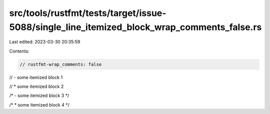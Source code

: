 src/tools/rustfmt/tests/target/issue-5088/single_line_itemized_block_wrap_comments_false.rs
===========================================================================================

Last edited: 2023-03-30 20:35:59

Contents:

.. code-block:: rs

    // rustfmt-wrap_comments: false

// - some itemized block 1

// * some itemized block 2

/* - some itemized block 3 */

/* * some itemized block 4 */



